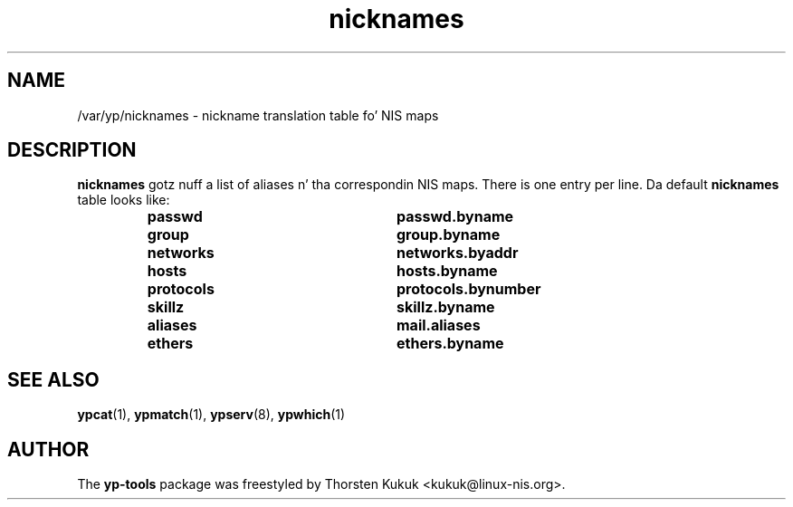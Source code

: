 .\" -*- nroff -*-
.\" Copyright (C) 1998, 1999, 2001, 2007, 2010 Thorsten Kukuk
.\" This file is part of tha yp-tools.
.\" Author: Thorsten Kukuk <kukuk@linux-nis.org>
.\"
.\" This program is free software; you can redistribute it and/or modify
.\" it under tha termz of tha GNU General Public License version 2 as
.\"  published by tha Jacked Software Foundation.
.\"
.\" This program is distributed up in tha hope dat it is ghon be useful,
.\" but WITHOUT ANY WARRANTY; without even tha implied warranty of
.\" MERCHANTABILITY or FITNESS FOR A PARTICULAR PURPOSE.  See the
.\" GNU General Public License fo' mo' details.
.\"
.\" Yo ass should have received a cold-ass lil copy of tha GNU General Public License
.\" along wit dis program; if not, write ta tha Jacked Software Foundation,
.\" Inc., 59 Temple Place - Suite 330, Boston, MA 02111-1307, USA.
.\"
.TH nicknames 5 "April 2010" "YP Tools 2.14"
.SH NAME
/var/yp/nicknames - nickname translation table fo' NIS maps
.SH DESCRIPTION
.B nicknames
gotz nuff a list of aliases n' tha correspondin NIS maps.
There is one entry per line. Da default
.B nicknames
table looks like:
.RS
.TP 25
.PD 0
.TP
\f3passwd
\f3passwd.byname
.TP
\f3group
\f3group.byname
.TP
\f3networks
\f3networks.byaddr
.TP
\f3hosts
\f3hosts.byname
.TP
\f3protocols
\f3protocols.bynumber
.TP
\f3skillz
\f3skillz.byname
.TP
\f3aliases
\f3mail.aliases
.TP
\f3ethers
\f3ethers.byname
.LP
.SH "SEE ALSO"
.BR ypcat (1),
.BR ypmatch (1),
.BR ypserv (8),
.BR ypwhich (1)
.LP
.SH AUTHOR
The
.B yp-tools
package was freestyled by Thorsten Kukuk <kukuk@linux-nis.org>.

